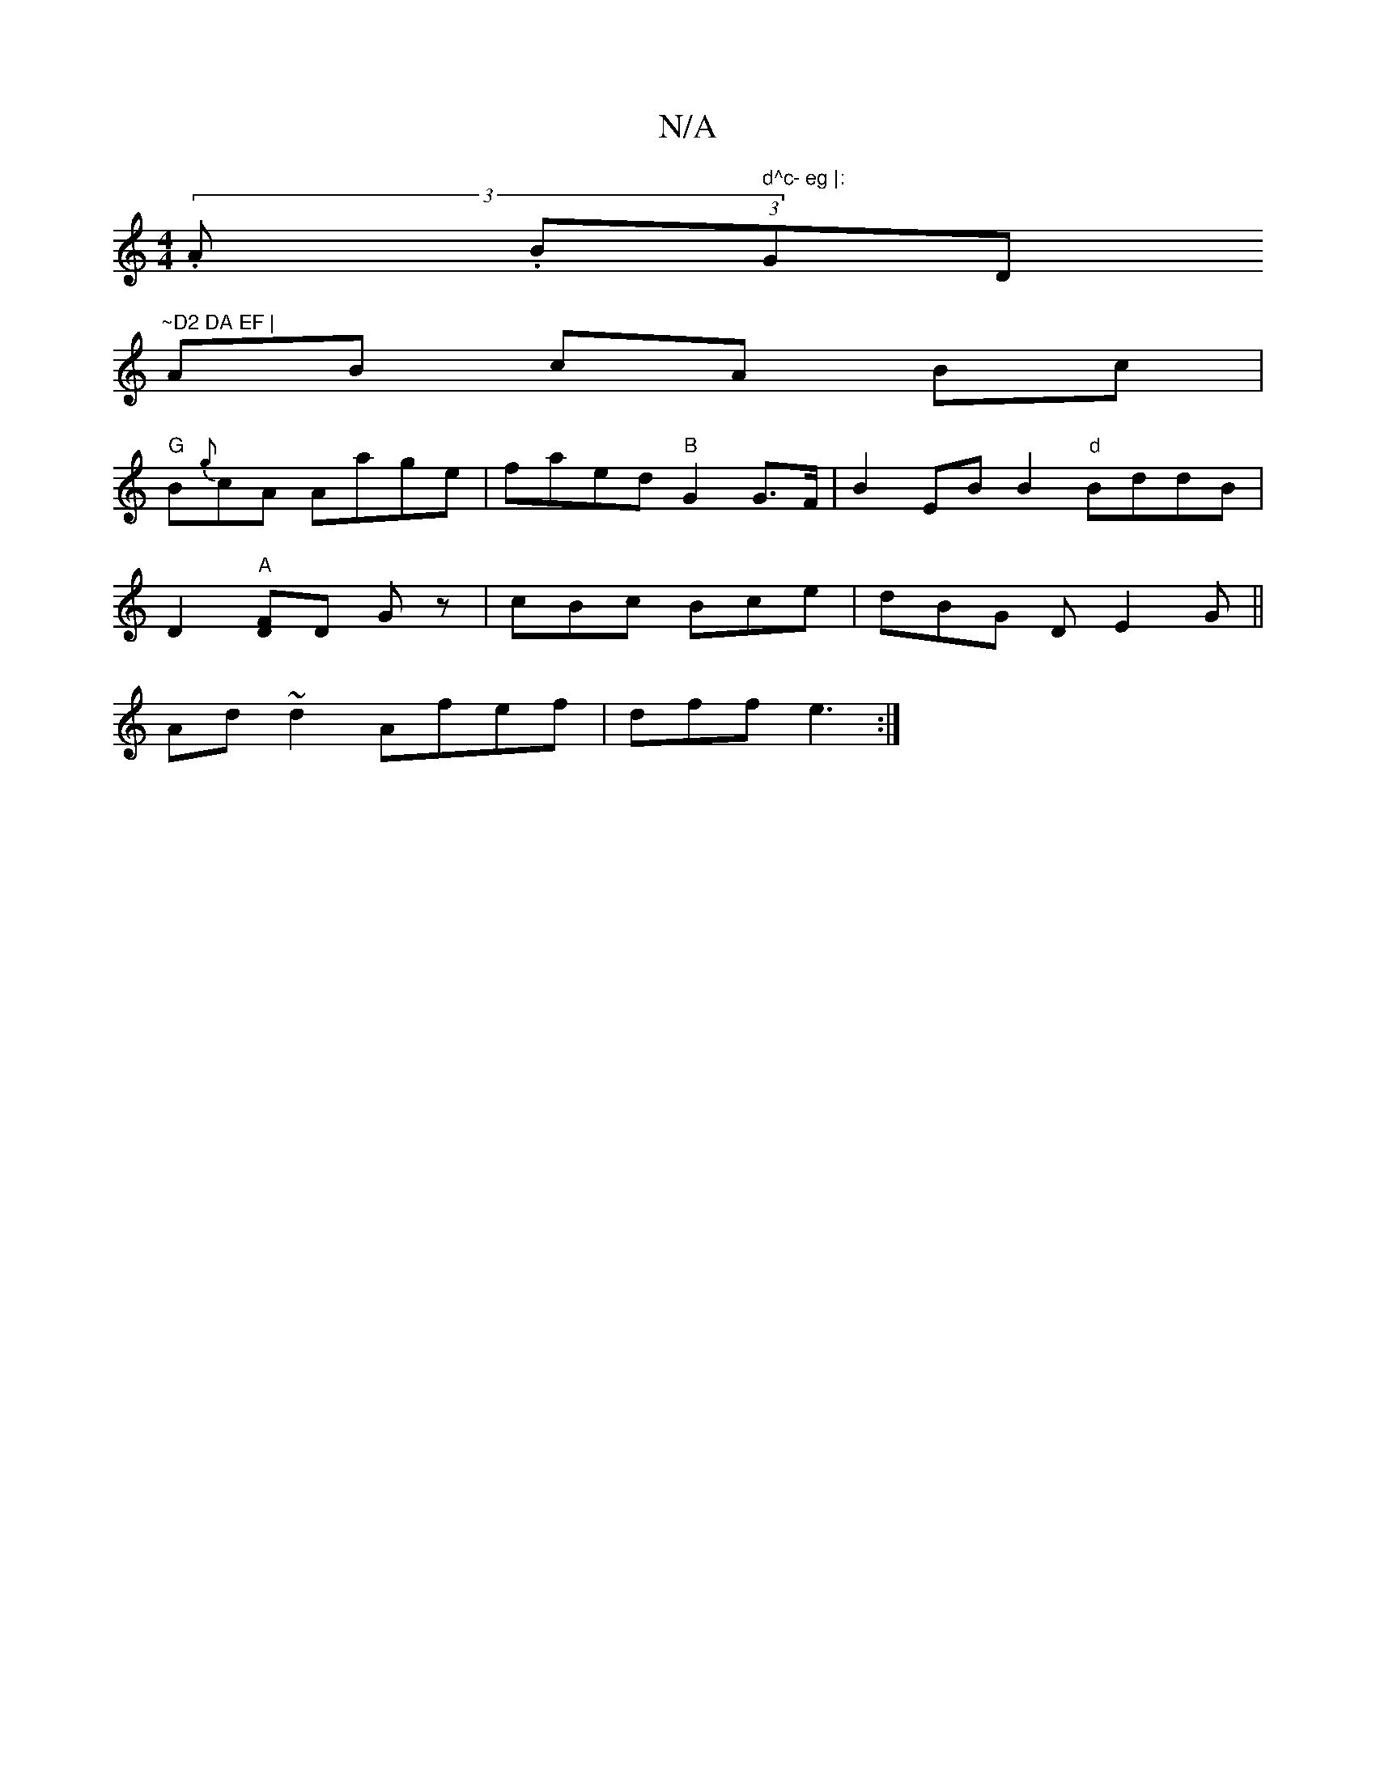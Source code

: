 X:1
T:N/A
M:4/4
R:N/A
K:Cmajor
 .(3.A (3.B" d^c- eg |:"Gm" "D"~D2 DA EF |
AB cA Bc |
"G"B{g}cA Aage | faed "B"G2 G>F | B2 EB B2 "d" BddB |
D2 "A"[FD]D G z | cBc Bce | dBG D E2G ||
Ad~d2 Afef|dff e3:|

a2 fe fdfg|
BE_GBdB|GB ed ef|~